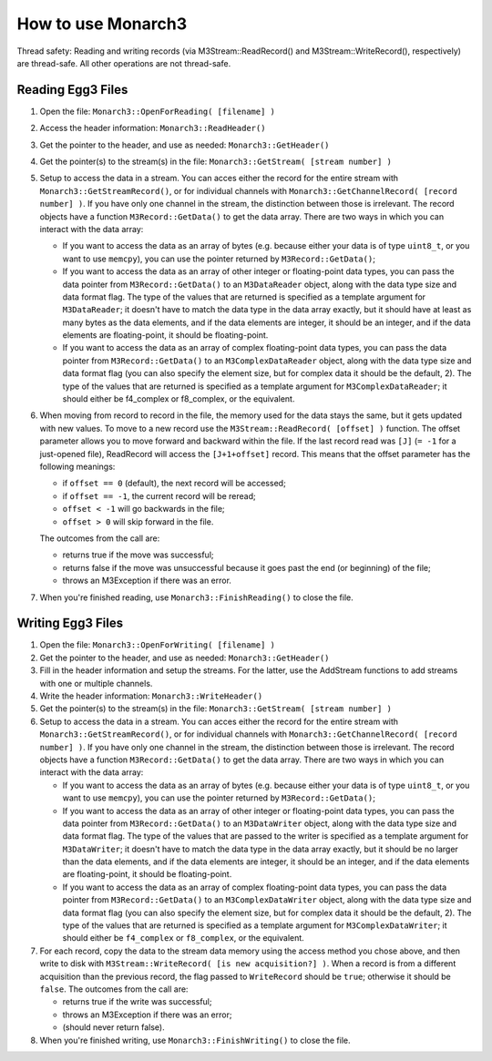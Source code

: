 How to use Monarch3
===================

Thread safety: Reading and writing records (via M3Stream::ReadRecord() and M3Stream::WriteRecord(), respectively) are thread-safe.  All other operations are not thread-safe.

Reading Egg3 Files
------------------

1. Open the file: ``Monarch3::OpenForReading( [filename] )``
2. Access the header information: ``Monarch3::ReadHeader()``
3. Get the pointer to the header, and use as needed: ``Monarch3::GetHeader()``
4. Get the pointer(s) to the stream(s) in the file: ``Monarch3::GetStream( [stream number] )``
5. Setup to access the data in a stream.  You can acces either the record for the entire stream with ``Monarch3::GetStreamRecord()``, 
   or for individual channels with ``Monarch3::GetChannelRecord( [record number] )``.  
   If you have only one channel in the stream, the distinction between those is irrelevant.
   The record objects have a function ``M3Record::GetData()`` to get the data array.
   There are two ways in which you can interact with the data array:

   * If you want to access the data as an array of bytes (e.g. because either your data is of type ``uint8_t``, or you want to use ``memcpy``), you can use the pointer returned by ``M3Record::GetData()``;
   * If you want to access the data as an array of other integer or floating-point data types, you can pass the data pointer from ``M3Record::GetData()`` to an ``M3DataReader`` object, along with the data type size and data format flag. The type of the values that are returned is specified as a template argument for ``M3DataReader``; it doesn't have to match the data type in the data array exactly, but it should have at least as many bytes as the data elements, and if the data elements are integer, it should be an integer, and if the data elements are floating-point, it should be floating-point.
   * If you want to access the data as an array of complex floating-point data types, you can pass the data pointer from ``M3Record::GetData()`` to an ``M3ComplexDataReader`` object, along with the data type size and data format flag (you can also specify the element size, but for complex data it should be the default, 2).  The type of the values that are returned is specified as a template argument for ``M3ComplexDataReader``; it should either be f4_complex or f8_complex, or the equivalent.
   
6. When moving from record to record in the file, the memory used for the data stays the same, but it gets updated with new values.  
   To move to a new record use the ``M3Stream::ReadRecord( [offset] )`` function.  The offset parameter allows you to move forward and 
   backward within the file. If the last record read was ``[J]`` (``= -1`` for a just-opened file), ReadRecord will access the ``[J+1+offset]`` record.
   This means that the offset parameter has the following meanings:
   
   * if ``offset == 0`` (default), the next record will be accessed;
   * if ``offset == -1``, the current record will be reread;
   * ``offset < -1`` will go backwards in the file;
   * ``offset > 0`` will skip forward in the file.
   
   The outcomes from the call are:
   
   * returns true if the move was successful;
   * returns false if the move was unsuccessful because it goes past the end (or beginning) of the file;
   * throws an M3Exception if there was an error.
   
7. When you're finished reading, use ``Monarch3::FinishReading()`` to close the file.


Writing Egg3 Files
------------------

1. Open the file: ``Monarch3::OpenForWriting( [filename] )``
2. Get the pointer to the header, and use as needed: ``Monarch3::GetHeader()``
3. Fill in the header information and setup the streams.  For the latter, use the AddStream functions to add streams with one or multiple channels.
4. Write the header information: ``Monarch3::WriteHeader()``
5. Get the pointer(s) to the stream(s) in the file: ``Monarch3::GetStream( [stream number] )``
6. Setup to access the data in a stream.  You can acces either the record for the entire stream with ``Monarch3::GetStreamRecord()``, 
   or for individual channels with ``Monarch3::GetChannelRecord( [record number] )``.  
   If you have only one channel in the stream, the distinction between those is irrelevant.
   The record objects have a function ``M3Record::GetData()`` to get the data array.
   There are two ways in which you can interact with the data array:

   * If you want to access the data as an array of bytes (e.g. because either your data is of type ``uint8_t``, or you want to use ``memcpy``), you can use the pointer returned by ``M3Record::GetData()``;
   * If you want to access the data as an array of other integer or floating-point data types, you can pass the data pointer from ``M3Record::GetData()`` to an ``M3DataWriter`` object, along with the data type size and data format flag. The type of the values that are passed to the writer is specified as a template argument for ``M3DataWriter``; it doesn't have to match the data type in the data array exactly, but it should be no larger than the data elements, and if the data elements are integer, it should be an integer, and if the data elements are floating-point, it should be floating-point.
   * If you want to access the data as an array of complex floating-point data types, you can pass the data pointer from ``M3Record::GetData()`` to an ``M3ComplexDataWriter`` object, along with the data type size and data format flag (you can also specify the element size, but for complex data it should be the default, 2).  The type of the values that are returned is specified as a template argument for ``M3ComplexDataWriter``; it should either be ``f4_complex`` or ``f8_complex``, or the equivalent.
   
7. For each record, copy the data to the stream data memory using the access method you chose above, and then write to disk with ``M3Stream::WriteRecord( [is new acquisition?] )``.  
   When a record is from a different acquisition than the previous record, the flag passed to ``WriteRecord`` should be ``true``; otherwise it should be ``false``.
   The outcomes from the call are:
   
   * returns true if the write was successful;
   * throws an M3Exception if there was an error;
   * (should never return false).

8. When you're finished writing, use ``Monarch3::FinishWriting()`` to close the file.